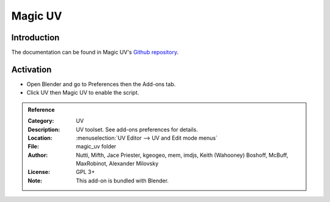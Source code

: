 
********
Magic UV
********

Introduction
============

The documentation can be found in Magic UV's `Github repository <https://github.com/nutti/Magic-UV/wiki>`__.


Activation
==========

- Open Blender and go to Preferences then the Add-ons tab.
- Click UV then Magic UV to enable the script.


.. admonition:: Reference
   :class: refbox

   :Category:  UV
   :Description: UV toolset. See add-ons preferences for details.
   :Location: :menuselection:`UV Editor --> UV and Edit mode menus`
   :File: magic_uv folder
   :Author: Nutti, Mifth, Jace Priester, kgeogeo, mem, imdjs, Keith (Wahooney) Boshoff, McBuff,
            MaxRobinot, Alexander Milovsky
   :License: GPL 3+
   :Note: This add-on is bundled with Blender.
